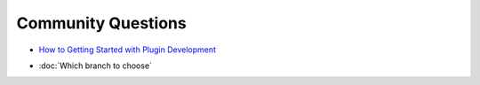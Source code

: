 Community Questions
===================

-  `How to Getting Started with Plugin
   Development <How%20to%20Getting%20Started%20with%20Plugin%20Development.html>`_
* :doc:`Which branch to choose`


